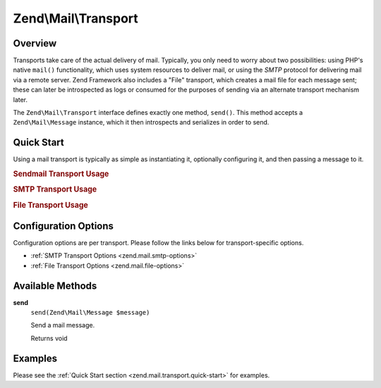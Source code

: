 .. _zend.mail.transport:

Zend\\Mail\\Transport
=====================

.. _zend.mail.transport.intro:

Overview
--------

Transports take care of the actual delivery of mail. Typically, you only need to worry about two possibilities:
using PHP's native ``mail()`` functionality, which uses system resources to deliver mail, or using the *SMTP*
protocol for delivering mail via a remote server. Zend Framework also includes a "File" transport, which creates a
mail file for each message sent; these can later be introspected as logs or consumed for the purposes of sending
via an alternate transport mechanism later.

The ``Zend\Mail\Transport`` interface defines exactly one method, ``send()``. This method accepts a
``Zend\Mail\Message`` instance, which it then introspects and serializes in order to send.

.. _zend.mail.transport.quick-start:

Quick Start
-----------

Using a mail transport is typically as simple as instantiating it, optionally configuring it, and then passing a
message to it.

.. _zend.mail.transport.quick-start.sendmail-usage:

.. rubric:: Sendmail Transport Usage

.. code-block:: php
   :linenos:

   use Zend\Mail\Message;
   use Zend\Mail\Transport\Sendmail as SendmailTransport;

   $message = new Message();
   $message->addTo('matthew@zend.com')
           ->addFrom('ralph.schindler@zend.com')
           ->setSubject('Greetings and Salutations!')
           ->setBody("Sorry, I'm going to be late today!");

   $transport = new SendmailTransport();
   $transport->send($message);

.. _zend.mail.transport.quick-start.smtp-usage:

.. rubric:: SMTP Transport Usage

.. code-block:: php
   :linenos:

   use Zend\Mail\Message;
   use Zend\Mail\Transport\Smtp as SmtpTransport;
   use Zend\Mail\Transport\SmtpOptions;

   $message = new Message();
   $message->addTo('matthew@zend.com')
           ->addFrom('ralph.schindler@zend.com')
           ->setSubject('Greetings and Salutations!')
           ->setBody("Sorry, I'm going to be late today!");

   // Setup SMTP transport using LOGIN authentication
   $transport = new SmtpTransport();
   $options   = new SmtpOptions(array(
       'name'              => 'localhost.localdomain',
       'host'              => '127.0.0.1',
       'connection_class'  => 'login',
       'connection_config' => array(
           'username' => 'user',
           'password' => 'pass',
       ),
   ));
   $transport->setOptions($options);
   $transport->send($message);

.. _zend.mail.transport.quick-start.file-usage:

.. rubric:: File Transport Usage

.. code-block:: php
   :linenos:

   use Zend\Mail\Message;
   use Zend\Mail\Transport\File as FileTransport;
   use Zend\Mail\Transport\FileOptions;

   $message = new Message();
   $message->addTo('matthew@zend.com')
           ->addFrom('ralph.schindler@zend.com')
           ->setSubject('Greetings and Salutations!')
           ->setBody("Sorry, I'm going to be late today!");

   // Setup File transport
   $transport = new FileTransport();
   $options   = new FileOptions(array(
       'path'              => 'data/mail/',
       'callback'  => function (FileTransport $transport) {
           return 'Message_' . microtime(true) . '_' . mt_rand() . '.txt';
       },
   ));
   $transport->setOptions($options);
   $transport->send($message);

.. _zend.mail.transport.options:

Configuration Options
---------------------

Configuration options are per transport. Please follow the links below for transport-specific options.

- :ref:`SMTP Transport Options <zend.mail.smtp-options>`

- :ref:`File Transport Options <zend.mail.file-options>`

.. _zend.mail.transport.methods:

Available Methods
-----------------

.. _zend.mail.transport.methods.send:

**send**
   ``send(Zend\Mail\Message $message)``

   Send a mail message.

   Returns void

.. _zend.mail.transport.examples:

Examples
--------

Please see the :ref:`Quick Start section <zend.mail.transport.quick-start>` for examples.


